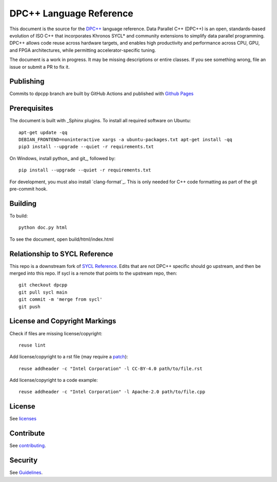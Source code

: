 ..
  Copyright 2020 The Khronos Group Inc.
  SPDX-License-Identifier: CC-BY-4.0

==========================
 DPC++ Language Reference
==========================

This document is the source for the `DPC++
<https://software.intel.com/content/www/us/en/develop/tools/oneapi/data-parallel-c-plus-plus.html>`__
language reference. Data Parallel C++ (DPC++) is an open,
standards-based evolution of ISO C++ that incorporates Khronos SYCL*
and community extensions to simplify data parallel programming. DPC++
allows code reuse across hardware targets, and enables high
productivity and performance across CPU, GPU, and FPGA architectures,
while permitting accelerator-specific tuning.

The document is a work in progress. It may be missing descriptions or
entire classes. If you see something wrong, file an issue or submit a
PR to fix it.

Publishing
==========

Commits to dpcpp branch are built by GitHub Actions and published with
`Github Pages <https://oneapi-src.github.io/DPCPP_Reference>`__

Prerequisites
=============

The document is built with _Sphinx plugins. To install all required
software on Ubuntu::

   apt-get update -qq
   DEBIAN_FRONTEND=noninteractive xargs -a ubuntu-packages.txt apt-get install -qq
   pip3 install --upgrade --quiet -r requirements.txt

On Windows, install python_ and git_, followed by::

   pip install --upgrade --quiet -r requirements.txt

For development, you must also install `clang-format`_. This is only
needed for C++ code formatting as part of the git pre-commit hook.

Building
========

To build::

  python doc.py html

To see the document, open build/html/index.html

Relationship to SYCL Reference
==============================

This repo is a downstream fork of `SYCL Reference
<https://KhronosGroup/SYCL_Reference>`__. Edits that are not DPC++
specific should go upstream, and then be merged into this repo. If
sycl is a remote that points to the upstream repo, then::

  git checkout dpcpp
  git pull sycl main
  git commit -m 'merge from sycl'
  git push


License and Copyright Markings
==============================

Check if files are missing license/copyright::

  reuse lint

Add license/copyright to a rst file (may require a `patch
<https://github.com/fsfe/reuse-tool/pull/254>`__)::

  reuse addheader -c "Intel Corporation" -l CC-BY-4.0 path/to/file.rst

Add license/copyright to a code example::

  reuse addheader -c "Intel Corporation" -l Apache-2.0 path/to/file.cpp

License
=======

See licenses_

Contribute
==========

See contributing_.

Security
========

See `Guidelines
<https://www.intel.com/content/www/us/en/security-center/default.html>`_.

.. _licenses: LICENSES
.. _contributing: CONTRIBUTING.rst
